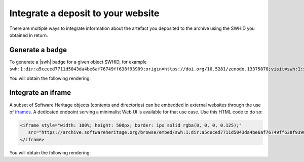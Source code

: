 .. _deposit-integrations:

Integrate a deposit to your website
===================================

There are multiple ways to integrate information about the artefact you deposited to
the archive using the SWHID you obtained in return.

Generate a badge
----------------

To generate a |swh| badge for a given object SWHID, for example
``swh:1:dir:a5ceced7711d5043da4be6af76749ff638f93909;origin=https://doi.org/10.5281/zenodo.13375878;visit=swh:1:snp:5f88ed08d3cc491a0aab6c41b5591b9119d0d1bf;anchor=swh:1:rel:c5b2d34a22d8bb5cf3ac3d64f84bb0a000278e00``:

.. tab-set::

   .. tab-item:: HTML

      .. code-block:: html

         <a href="https://archive.softwareheritage.org/swh:1:dir:a5ceced7711d5043da4be6af76749ff638f93909;origin=https://doi.org/10.5281/zenodo.13375878;visit=swh:1:snp:5f88ed08d3cc491a0aab6c41b5591b9119d0d1bf;anchor=swh:1:rel:c5b2d34a22d8bb5cf3ac3d64f84bb0a000278e00">
            <img src="https://archive.softwareheritage.org/badge/directory/a5ceced7711d5043da4be6af76749ff638f93909/" alt="Archived | swh:1:dir:a5ceced7711d5043da4be6af76749ff638f93909"/>
         </a>

   .. tab-item:: Markdown

      .. code-block:: markdown

         [![SWH](https://archive.softwareheritage.org/badge/swh:1:dir:a5ceced7711d5043da4be6af76749ff638f93909/)](https://archive.softwareheritage.org/swh:1:dir:a5ceced7711d5043da4be6af76749ff638f93909;origin=https://doi.org/10.5281/zenodo.13375878;visit=swh:1:snp:5f88ed08d3cc491a0aab6c41b5591b9119d0d1bf;anchor=swh:1:rel:c5b2d34a22d8bb5cf3ac3d64f84bb0a000278e00)

   .. tab-item:: reStructuredText

      .. code-block:: rst

         .. image:: https://archive.softwareheritage.org/badge/swh:1:dir:a5ceced7711d5043da4be6af76749ff638f93909/
            :target: https://archive.softwareheritage.org/swh:1:dir:a5ceced7711d5043da4be6af76749ff638f93909;origin=https://doi.org/10.5281/zenodo.13375878;visit=swh:1:snp:5f88ed08d3cc491a0aab6c41b5591b9119d0d1bf;anchor=swh:1:rel:c5b2d34a22d8bb5cf3ac3d64f84bb0a000278e00

You will obtain the following rendering:

.. image:: https://archive.softwareheritage.org/badge/swh:1:dir:a5ceced7711d5043da4be6af76749ff638f93909/
   :target: https://archive.softwareheritage.org/swh:1:dir:a5ceced7711d5043da4be6af76749ff638f93909;origin=https://doi.org/10.5281/zenodo.13375878;visit=swh:1:snp:5f88ed08d3cc491a0aab6c41b5591b9119d0d1bf;anchor=swh:1:rel:c5b2d34a22d8bb5cf3ac3d64f84bb0a000278e00

Integrate an iframe
-------------------

A subset of Software Heritage objects (contents and directories) can be embedded in
external websites through the use of iframes_. A dedicated endpoint serving a
minimalist Web UI is available for that use case. Use this HTML code to do so:

.. code-block:: html

   <iframe style="width: 100%; height: 500px; border: 1px solid rgba(0, 0, 0, 0.125);"
      src="https://archive.softwareheritage.org/browse/embed/swh:1:dir:a5ceced7711d5043da4be6af76749ff638f93909;origin=https://doi.org/10.5281/zenodo.13375878;visit=swh:1:snp:5f88ed08d3cc491a0aab6c41b5591b9119d0d1bf;anchor=swh:1:rel:c5b2d34a22d8bb5cf3ac3d64f84bb0a000278e00/">
   </iframe>

You will obtain the following rendering:

.. raw:: html

   <iframe style="width: 100%; height: 500px; border: 1px solid rgba(0, 0, 0, 0.125);"
      src="https://archive.softwareheritage.org/browse/embed/swh:1:dir:a5ceced7711d5043da4be6af76749ff638f93909;origin=https://doi.org/10.5281/zenodo.13375878;visit=swh:1:snp:5f88ed08d3cc491a0aab6c41b5591b9119d0d1bf;anchor=swh:1:rel:c5b2d34a22d8bb5cf3ac3d64f84bb0a000278e00/">
   </iframe>

.. _iframes: https://developer.mozilla.org/en-US/docs/Web/HTML/Element/iframe
